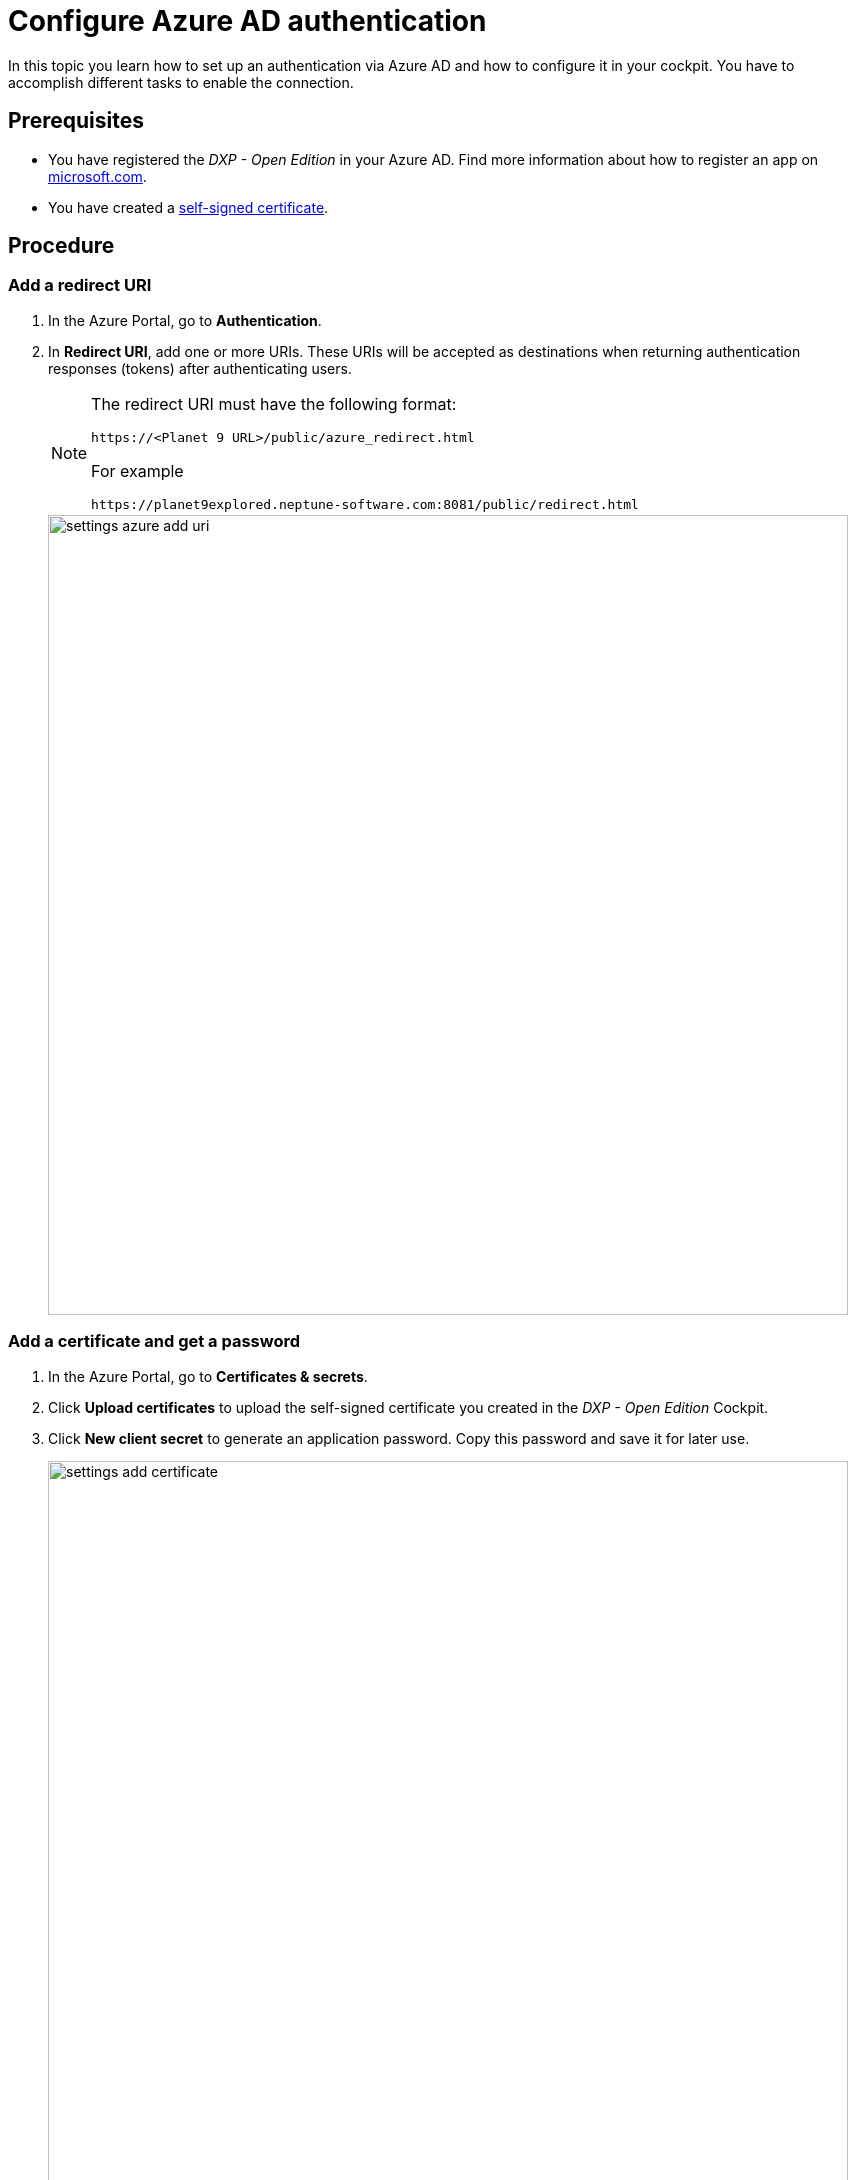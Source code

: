 = Configure Azure AD authentication

In this topic you learn how to set up an authentication via Azure AD and how to configure it in your cockpit. You have to accomplish different tasks to enable the connection.

== Prerequisites

* You have registered the _DXP - Open Edition_ in your Azure AD.
Find more information about how to register an app on https://docs.microsoft.com/en-us/azure/active-directory/develop/quickstart-register-app[microsoft.com].
* You have created a xref:security-certificates-generate.adoc[self-signed certificate].
//links into another repository

== Procedure
=== Add a redirect URI
. In the Azure Portal, go to *Authentication*.
. In *Redirect URI*, add one or more URIs. These URIs will be accepted as destinations when returning authentication responses (tokens) after authenticating users.
+
[NOTE]
====
The redirect URI must have the following format:

`\https://<Planet 9 URL>/public/azure_redirect.html`

For example

`\https://planet9explored.neptune-software.com:8081/public/redirect.html`
====
// Replace Planet 9 with something else?
//ToDo rethink formatting
+
image::settings-azure-add-uri.png[,800]


=== Add a certificate and get a password

. In the Azure Portal, go to *Certificates & secrets*.
. Click *Upload certificates* to upload the self-signed certificate you created in the _DXP - Open Edition_ Cockpit.
. Click *New client secret* to generate an application password. Copy this password and save it for later use.
+
image::settings-add-certificate.png[,800]

=== Add API Permissions
. In the Azure Portal, go to *API permissions*.
. Click *Add a permission* to configure a permission.
// Input needed
+
image::settings-set-api-permission.png[,800]
//ToDo make sure that the shown azure ad gui is up to date

== Add Azure AD authentication provider in the DXP Open Edition

. In the cockpit, go to *Settings*, and click *System Settings*.
. Click the *Authentication* tab.
. Click *Edit*.
. Click *Add*, and select *Azure AD*.
+
image::settings-auth-azure-ad.png[,800]
*Result*: The Authentication window opens.

=== Azure ID bearer
Fill in or check the following fields:

Name:: Enter a name for the authentication
Active:: Check to activate this authentication method
Show on Login page:: Check to show it on the _DXP Open Edition_ Session Login Page
// "it" means Login screen?
Description:: Enter a supporting description
Path:: Enter a path to retrieve a _DXP Open Edition_ session (for example, planet9-ad-bearer).
Identity Metadata:: Enter a link to a metadata document that contains information required for an app to do sign-in.
//input needed
Tenant ID:: Enter your tenant ID
Client ID:: Enter your application's client ID from the Azure portal
Client Secret:: Enter the client secret key that you generated in *New client secret* in the Azure Portal
Additional Scopes (Login request will use profile, openid, offline_access and User.Read)::
Use silent signout in PWA::
Use MSAl v2. Can be accessed in Launchpad with APPCacheLogonAzure.msalObj:: tba

=== Claims assignment
. Click *Add* to add a claims assignment

=== Auto assignment
Assign Role:: Select the  roles that you want to assign ...
//where do you create these roles?
Assign Departments:: Select departments that you want to assign ...
//see above. Input needed

=== Custom Script
Enter your code here.

. Click *OK* to save your input.
*Result*: The Authentication window closes.
. In *System Settings*, click *Restart* to activate Azure AD authentication

== Result
You have configured Azure AD authentication and you have activated it.

== Related topics
* xref:settings-system.adoc[System Settings]

